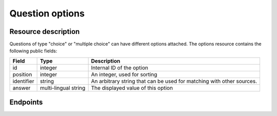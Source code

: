 Question options
================

Resource description
--------------------

Questions of type "choice" or "multiple choice" can have different options attached.
The options resource contains the following public fields:

.. rst-class:: rest-resource-table

===================================== ========================== =======================================================
Field                                 Type                       Description
===================================== ========================== =======================================================
id                                    integer                    Internal ID of the option
position                              integer                    An integer, used for sorting
identifier                            string                     An arbitrary string that can be used for matching with
                                                                 other sources.
answer                                multi-lingual string       The displayed value of this option
===================================== ========================== =======================================================

.. versionchanged:: 1.12

   This resource has been added.

Endpoints
---------

.. http:get:: /api/v1/organizers/(organizer)/events/(event)/questions/(question)/options/

   Returns a list of all options for a given question.

   **Example request**:

   .. sourcecode:: http

      GET /api/v1/organizers/bigevents/events/sampleconf/questions/11/options/ HTTP/1.1
      Host: pretix.eu
      Accept: application/json, text/javascript

   **Example response**:

   .. sourcecode:: http

      HTTP/1.1 200 OK
      Vary: Accept
      Content-Type: application/json

      {
        "count": 2,
        "next": null,
        "previous": null,
        "results": [
          {
            "id": 1,
            "identifier": "LVETRWVU",
            "position": 1,
            "answer": {"en": "S"}
          },
          {
            "id": 2,
            "identifier": "DFEMJWMJ",
            "position": 2,
            "answer": {"en": "M"}
          },
          {
            "id": 3,
            "identifier": "W9AH7RDE",
            "position": 3,
            "answer": {"en": "L"}
          }
        ]
      }

   :query integer page: The page number in case of a multi-page result set, default is 1
   :query boolean active: If set to ``true`` or ``false``, only questions with this value for the field ``active`` will be
                          returned.
   :param organizer: The ``slug`` field of the organizer to fetch
   :param event: The ``slug`` field of the event to fetch
   :param question: The ``id`` field of the question to fetch
   :statuscode 200: no error
   :statuscode 401: Authentication failure
   :statuscode 403: The requested organizer/event/question does not exist **or** you have no permission to view this resource.

.. http:get:: /api/v1/organizers/(organizer)/events/(event)/questions/(question)/options/(id)/

   Returns information on one option, identified by its ID.

   **Example request**:

   .. sourcecode:: http

      GET /api/v1/organizers/bigevents/events/sampleconf/questions/1/options/1/ HTTP/1.1
      Host: pretix.eu
      Accept: application/json, text/javascript

   **Example response**:

   .. sourcecode:: http

      HTTP/1.1 200 OK
      Vary: Accept
      Content-Type: application/json

      {
        "id": 1,
        "identifier": "LVETRWVU",
        "position": 1,
        "answer": {"en": "S"}
      }

   :param organizer: The ``slug`` field of the organizer to fetch
   :param event: The ``slug`` field of the event to fetch
   :param question: The ``id`` field of the question to fetch
   :param id: The ``id`` field of the option to fetch
   :statuscode 200: no error
   :statuscode 401: Authentication failure
   :statuscode 403: The requested organizer/event does not exist **or** you have no permission to view this resource.

.. http:post:: /api/v1/organizers/(organizer)/events/(event)/questions/(question)/options/

   Creates a new option

   **Example request**:

   .. sourcecode:: http

      POST /api/v1/organizers/bigevents/events/sampleconf/questions/1/options/ HTTP/1.1
      Host: pretix.eu
      Accept: application/json, text/javascript
      Content: application/json

      {
        "identifier": "LVETRWVU",
        "position": 1,
        "answer": {"en": "S"}
      }

   **Example response**:

   .. sourcecode:: http

      HTTP/1.1 201 Created
      Vary: Accept
      Content-Type: application/json

      {
        "id": 1,
        "identifier": "LVETRWVU",
        "position": 1,
        "answer": {"en": "S"}
      }

   :param organizer: The ``slug`` field of the organizer of the event/question to create a option for
   :param event: The ``slug`` field of the event to create a option for
   :param question: The ``id`` field of the question to create a option for
   :statuscode 201: no error
   :statuscode 400: The option could not be created due to invalid submitted data.
   :statuscode 401: Authentication failure
   :statuscode 403: The requested organizer/event does not exist **or** you have no permission to create this resource.

.. http:patch:: /api/v1/organizers/(organizer)/events/(event)/questions/(question)/options/(id)/

   Update an option. You can also use ``PUT`` instead of ``PATCH``. With ``PUT``, you have to provide all fields of
   the resource, other fields will be reset to default. With ``PATCH``, you only need to provide the fields that you
   want to change.

   You can change all fields of the resource except the ``id`` field.

   **Example request**:

   .. sourcecode:: http

      PATCH /api/v1/organizers/bigevents/events/sampleconf/questions/1/options/1/ HTTP/1.1
      Host: pretix.eu
      Accept: application/json, text/javascript
      Content-Type: application/json
      Content-Length: 94

      {
        "position": 3
      }

   **Example response**:

   .. sourcecode:: http

      HTTP/1.1 200 OK
      Vary: Accept
      Content-Type: application/json

      {
        "id": 1,
        "identifier": "LVETRWVU",
        "position": 1,
        "answer": {"en": "S"}
      }

   :param organizer: The ``slug`` field of the organizer to modify
   :param event: The ``slug`` field of the event to modify
   :param id: The ``id`` field of the question to modify
   :param id: The ``id`` field of the option to modify
   :statuscode 200: no error
   :statuscode 400: The option could not be modified due to invalid submitted data
   :statuscode 401: Authentication failure
   :statuscode 403: The requested organizer/event does not exist **or** you have no permission to change this resource.

.. http:delete:: /api/v1/organizers/(organizer)/events/(event)/questions/(id)/options/(id)/

   Delete an option.

   **Example request**:

   .. sourcecode:: http

      DELETE /api/v1/organizers/bigevents/events/sampleconf/questions/1/options/1/ HTTP/1.1
      Host: pretix.eu
      Accept: application/json, text/javascript

   **Example response**:

   .. sourcecode:: http

      HTTP/1.1 204 No Content
      Vary: Accept

   :param organizer: The ``slug`` field of the organizer to modify
   :param event: The ``slug`` field of the event to modify
   :param id: The ``id`` field of the question to modify
   :param id: The ``id`` field of the option to delete
   :statuscode 204: no error
   :statuscode 401: Authentication failure
   :statuscode 403: The requested organizer/event does not exist **or** you have no permission to delete this resource.
